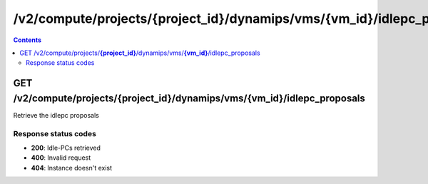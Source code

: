 /v2/compute/projects/{project_id}/dynamips/vms/{vm_id}/idlepc_proposals
------------------------------------------------------------------------------------------------------------------------------------------

.. contents::

GET /v2/compute/projects/**{project_id}**/dynamips/vms/**{vm_id}**/idlepc_proposals
~~~~~~~~~~~~~~~~~~~~~~~~~~~~~~~~~~~~~~~~~~~~~~~~~~~~~~~~~~~~~~~~~~~~~~~~~~~~~~~~~~~~~~~~~~~~~~~~~~~~~~~~~~~~~~~~~~~~~~~~~~~~~~~~~~~~~~~~~~~~~~~~~~~~~~~~~~~~~~
Retrieve the idlepc proposals

Response status codes
**********************
- **200**: Idle-PCs retrieved
- **400**: Invalid request
- **404**: Instance doesn't exist

